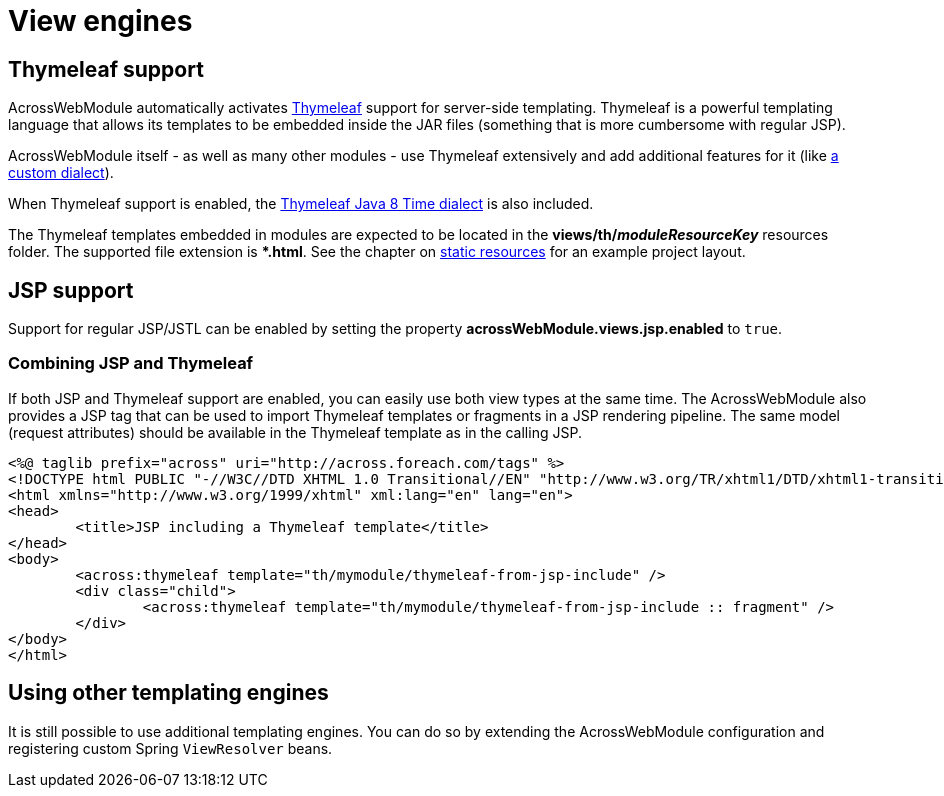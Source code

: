 [#view-engines]
= View engines

[#thymeleaf-support]
== Thymeleaf support
AcrossWebModule automatically activates http://www.thymeleaf.org[Thymeleaf] support for server-side templating.
Thymeleaf is a powerful templating language that allows its templates to be embedded inside the JAR files (something that is more cumbersome with regular JSP).

AcrossWebModule itself - as well as many other modules - use Thymeleaf extensively and add additional features for it (like xref:thymeleaf-dialect.adoc[a custom dialect]).

When Thymeleaf support is enabled, the https://github.com/thymeleaf/thymeleaf-extras-java8time[Thymeleaf Java 8 Time dialect] is also included.

The Thymeleaf templates embedded in modules are expected to be located in the *views/th/__moduleResourceKey__* resources folder.
The supported file extension is **.html*.
See the chapter on xref:web-views/static-resources.adoc[static resources] for an example project layout.

[#jsp-support]
== JSP support
Support for regular JSP/JSTL can be enabled by setting the property *acrossWebModule.views.jsp.enabled* to `true`.

=== Combining JSP and Thymeleaf
If both JSP and Thymeleaf support are enabled, you can easily use both view types at the same time.
The AcrossWebModule also provides a JSP tag that can be used to import Thymeleaf templates or fragments in a JSP rendering pipeline.
The same model (request attributes) should be available in the Thymeleaf template as in the calling JSP.

[source,html,indent=0]
----
<%@ taglib prefix="across" uri="http://across.foreach.com/tags" %>
<!DOCTYPE html PUBLIC "-//W3C//DTD XHTML 1.0 Transitional//EN" "http://www.w3.org/TR/xhtml1/DTD/xhtml1-transitional.dtd">
<html xmlns="http://www.w3.org/1999/xhtml" xml:lang="en" lang="en">
<head>
	<title>JSP including a Thymeleaf template</title>
</head>
<body>
	<across:thymeleaf template="th/mymodule/thymeleaf-from-jsp-include" />
	<div class="child">
		<across:thymeleaf template="th/mymodule/thymeleaf-from-jsp-include :: fragment" />
	</div>
</body>
</html>
----

[discrete]
== Using other templating engines
It is still possible to use additional templating engines.
You can do so by extending the AcrossWebModule configuration and registering custom Spring `ViewResolver` beans.